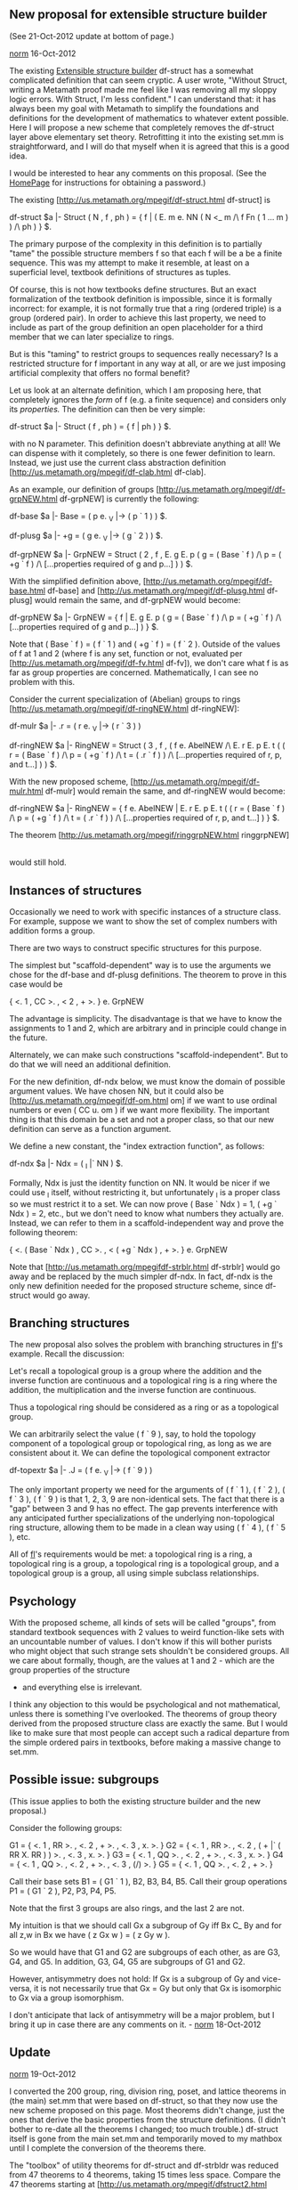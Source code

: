 #+STARTUP: showeverything logdone
#+options: num:nil

** New proposal for extensible structure builder

(See 21-Oct-2012 update at bottom of page.)

[[file:norm.org][norm]] 16-Oct-2012

The existing [[file:Extensible structure builder.org][Extensible structure builder]] df-struct has a somewhat
complicated definition that can seem cryptic.  A user wrote, "Without
Struct, writing a Metamath proof made me feel like I was removing all my
sloppy logic errors.  With Struct, I'm less confident."  I can
understand that:  it has always been my goal with Metamath to simplify
the foundations and definitions for the
development of mathematics to whatever extent
possible.  
Here I will propose a new scheme that completely
removes the df-struct layer above elementary set theory.
Retrofitting it into the existing set.mm is straightforward,
and I will do that myself when it is agreed that this is a
good idea.

I would be interested to hear any comments on this proposal.
(See the [[file:HomePage.org][HomePage]] for instructions for obtaining a
password.)

The existing
[http://us.metamath.org/mpegif/df-struct.html df-struct] is

    df-struct $a |- Struct ( N , f , ph ) = { f | ( E. m e. NN ( N <_ m
          /\ f Fn ( 1 ... m ) ) /\ ph ) } $.

The primary purpose of the complexity in this definition is to partially
"tame" the possible structure members f so that each f will be a
be a finite sequence.  This was my attempt to make it resemble, at least
on a superficial level, textbook definitions of structures as tuples.

Of course, this is not how textbooks define structures.  But an exact
formalization of the textbook definition is impossible, since it is
formally incorrect:  for example, it is not formally true that a ring
(ordered triple) is a group (ordered pair).  In order to achieve this
last property, we need to include as part of the group definition
an open placeholder for a third member that we can later
specialize to rings.

But is this "taming" to restrict groups to sequences
really necessary?  Is a restricted structure for f
important in any way at all, or are we just imposing artificial
complexity that offers no formal benefit?

Let us look at an alternate definition, which I am proposing here, that
completely ignores the /form/ of f (e.g. a finite
sequence) and considers only its
/properties./ The definition can then be very simple:

    df-struct $a |- Struct ( f , ph ) = { f | ph ) } $.

with no N parameter.  This definition doesn't abbreviate anything at
all!  We can dispense with it completely, so there is one fewer
definition to learn.  Instead, we just use the current class abstraction
definition [http://us.metamath.org/mpegif/df-clab.html df-clab].

As an example,  our definition of
groups
[http://us.metamath.org/mpegif/df-grpNEW.html df-grpNEW]
is currently the following:

    df-base $a |- Base = ( p e. _V |-> ( p ` 1 ) ) $.

    df-plusg $a |- +g = ( g e. _V |-> ( g ` 2 ) ) $.

    df-grpNEW $a |- GrpNEW = Struct ( 2 , f , E. g E. p ( g = ( Base ` f )
       /\ p = ( +g ` f ) /\ [...properties required of g and p...] ) ) $.

With the simplified definition above,
[http://us.metamath.org/mpegif/df-base.html df-base]
and
[http://us.metamath.org/mpegif/df-plusg.html df-plusg]
would remain the same,
and df-grpNEW would become:

    df-grpNEW $a |- GrpNEW = { f | E. g E. p ( g = ( Base ` f )
       /\ p = ( +g ` f ) /\ [...properties required of g and p...] ) } $.

Note that ( Base ` f ) = ( f ` 1 )
and ( +g ` f ) = ( f ` 2 ).  Outside of the values of f at 1 and 2
(where f is any set, function or not, evaluated per
[http://us.metamath.org/mpegif/df-fv.html df-fv]), we don't
care what f is as far as group properties are concerned.
Mathematically, I can see no problem with this.

Consider the current specialization of (Abelian) groups to rings
[http://us.metamath.org/mpegif/df-ringNEW.html df-ringNEW]:

  df-mulr $a |- .r = ( r e. _V |-> ( r ` 3 ) )

  df-ringNEW $a |- RingNEW = Struct ( 3 , f , ( f e. AbelNEW /\ E. r E. p
      E. t ( ( r = ( Base ` f ) /\ p = ( +g ` f ) /\ t = ( .r ` f ) )
      /\ [...properties required of r, p, and t...] ) ) $.

With the new proposed scheme,
[http://us.metamath.org/mpegif/df-mulr.html df-mulr]
would remain the same,
and df-ringNEW would become:

  df-ringNEW $a |- RingNEW = { f e. AbelNEW | E. r E. p E. t
      ( ( r = ( Base ` f ) /\ p = ( +g ` f ) /\ t = ( .r ` f ) )
      /\ [...properties required of r, p, and t...] ) } $.

The theorem
[http://us.metamath.org/mpegif/ringgrpNEW.html ringgrpNEW]

   |- ( R e. RingNEW -> R e. GrpNEW )

would still hold.


** Instances of structures

Occasionally we need to work with specific instances
of a structure class.  For example, suppose we want to show
the set of complex numbers with addition forms a group.

There are two ways to construct specific structures for this purpose.

The simplest but "scaffold-dependent" way is to use the
arguments we chose for the df-base and df-plusg definitions.  The
theorem to prove in this case would be

  { <. 1 , CC >. , < 2 , + >. } e. GrpNEW

The advantage is simplicity.  The disadvantage is that we have to know
the assignments to 1 and 2, which are arbitrary and in principle could
change in the future.

Alternately, we can make such constructions "scaffold-independent".  But
to do that we will need an additional definition.

For the new definition, df-ndx below, we must know the domain of
possible argument values.  We have chosen NN, but it could also be
[http://us.metamath.org/mpegif/df-om.html om] if we want to use ordinal
numbers or even ( CC u. om ) if we want more flexibility.  The important
thing is that this domain be a set and not a proper class, so that our
new definition can
serve as a function argument.

We define a new constant, the "index extraction function", as follows:

  df-ndx $a |- Ndx = ( _I |` NN ) $.

Formally, Ndx is just the identity function on NN.  It would be nicer
if we could use _I itself, without restricting it, but unfortunately
_I is a proper class so we must restrict it to a set.  We can now prove
( Base ` Ndx ) = 1, ( +g ` Ndx ) = 2, etc., but we don't need to know
what numbers they actually are.  Instead, we can refer to them in a
scaffold-independent way and prove the following theorem:

  { <. ( Base ` Ndx ) , CC >. , < ( +g ` Ndx ) , + >. } e. GrpNEW

Note that [http://us.metamath.org/mpegifdf-strblr.html df-strblr] would
go away and be replaced by the much simpler df-ndx.  In fact, df-ndx is
the only new definition needed for the proposed structure scheme,
since df-struct would go away.

** Branching structures

The new proposal also solves the
problem with branching structures in [[file:fl.org][fl]]'s example.
Recall the discussion:

 Let's recall a topological group is a group where the addition and the
 inverse function are continuous and a topological ring is a ring where
 the addition, the multiplication and the inverse function are
 continuous.

 Thus a topological ring should be considered as a ring or as a
 topological group.

We can arbitrarily select the value ( f ` 9 ), say, to hold the topology
component of a topological group or topological ring, as long as we are
consistent about it.  We can define the topological component extractor

  df-topextr $a |- .J = ( f e. _V |-> ( f ` 9 ) )

The only important property we need for the arguments of ( f ` 1 ), ( f
` 2 ), ( f ` 3 ), ( f ` 9 ) is that 1, 2, 3, 9 are non-identical sets.
The fact that there is a "gap" between 3 and 9 has no effect.  The gap
prevents interference with any anticipated further specializations of
the underlying non-topological ring structure, allowing them to be
made in a clean way using ( f ` 4 ), ( f ` 5 ), etc.

All of [[file:fl.org][fl]]'s requirements would be met:  a topological ring is a
ring, a topological ring is a group, a topological ring is a topological
group, and a topological group is a group, all using simple subclass
relationships.


** Psychology

With the proposed scheme, all kinds of sets will be called
"groups", from standard textbook
sequences with 2 values to weird function-like sets
with an uncountable number of values.  I don't know if this
will bother purists who might object that such strange sets
shouldn't be considered groups.
All we care about formally, though, are
the values at 1 and 2 - which are the group properties of the structure
- and everything else is irrelevant.

I think any objection to this would be psychological and not
mathematical, unless there is something I've overlooked.  The theorems of group theory derived from
the proposed structure class are exactly the same.  But I would
like to make sure that most people can accept such a
radical departure from the simple ordered pairs in textbooks,
before making a massive change to set.mm.

** Possible issue: subgroups

(This issue applies to both the existing structure builder and
the new proposal.)

Consider the following groups:

 G1 = { <. 1 , RR >. , <. 2 , + >. , <. 3 , x. >. }
 G2 = { <. 1 , RR >. , <. 2 , ( + |` ( RR X. RR ) ) >. , <. 3 , x. >. }
 G3 = { <. 1 , QQ >. , <. 2 , + >. , <. 3 , x. >. }
 G4 = { <. 1 , QQ >. , <. 2 , + >. , <. 3 , (/) >. }
 G5 = { <. 1 , QQ >. , <. 2 , + >. }

Call their base sets B1 = ( G1 ` 1 ), B2, B3, B4, B5.  Call their group
operations P1 = ( G1 ` 2 ), P2, P3, P4, P5.

Note that the first 3 groups are also rings, and the last 2 are not.

My intuition is that we should call Gx a subgroup of Gy iff Bx C_ By and
for all z,w in Bx we have ( z Gx w ) = ( z Gy w ).

So we would have that G1 and G2 are subgroups of each other,
as are G3, G4, and G5.  In addition, G3, G4, G5 are
subgroups of G1 and G2.

However, antisymmetry does not hold:  If Gx is a subgroup of
Gy and vice-versa, it is not necessarily true that Gx = Gy but only that
Gx is isomorphic to Gx via a group isomorphism.

I don't anticipate that lack of antisymmetry will be a major problem,
but I bring it up in case there are any comments on it. - [[file:norm.org][norm]] 18-Oct-2012
  
** Update

[[file:norm.org][norm]] 19-Oct-2012

I converted the 200 group, ring, division ring, poset, and
lattice theorems in (the main) set.mm that were based on df-struct, so
that they now use the new scheme proposed on this page.
Most theorems didn't
change, just the ones that derive the basic properties from
the structure definitions.  (I didn't bother to re-date all
the theorems I changed; too much trouble.)  df-struct itself is gone
from the main set.mm and temporarily moved to my mathbox until I
complete the conversion of the theorems there.

The "toolbox" of utility theorems for df-struct and df-strbldr was
reduced from 47 theorems to 4 theorems, taking 15 times less space.
Compare the 47 theorems starting at
[http://us.metamath.org/mpegif/dfstruct2.html dfstruct2] (old)
with the 4 starting at
[http://us2.metamath.org:88/mpegif/strcval.html strcval] (new).
An advantage of this is that the reader no longer has to
suffer through a long development of new, unfamiliar 
technical definitions that aren't used in the literature
and thus are useless outside of set.mm.  The only new definition
is df-ndx, and that one is used only in one theorem,
[http://us2.metamath.org:88/mpegif/cnaddablxNEW.html cnaddablxNEW],
to illustrate
how we can optionally describe specific structure instances
in a way that does not reference the structure component indices.

The only drawback I can see is psychological: the user will have to accept
potentially 
bizarre sets as groups, in addition to the simple ordered 
pair of textbooks.

The proofs of the main body of theorems are mostly the same size.
For example, compare
[http://us.metamath.org/mpegif/isgrpNEW.html isgrpNEW] (old)
with the ones starting at
[http://us2.metamath.org:88/mpegif/isgrpNEW.html isgrpNEW] (new).

(The us.metamath.org links above will be updated in a week
or so, so they will no longer be valid for comparing to the
new and old.)



** Topologies

[[file:norm.org][norm]] 19-Oct-2012

Here are my thoughts on how we should define topologies under the new
structure framework.  There seems to be a fundamental difference
between topologies as structures vs. groups and their specializations
as structures.  For
one thing, there is no "operation" component.

Recall the present method of defining a topology
[http://us.metamath.org/mpegif/df-top.html df-top]:

    df-top $a |- Top = { x | ( A. y ( y C_ x -> U. y e. x ) /\
                           A. y e. x A. z e. x ( y i^i z ) e. x ) } $.

I think the simplicity of this is quite elegant.  Subsequent
theorems can often be stated concisely with relatively short proofs.

I think we should keep df-top as well as most of the development derived
from it.   Putting the basic development into an extensible structure
doesn't serve a very useful purpose but just adds unnecessary bloat.

The usefulness of structures arises when we want to embed a topology
into another structure, such as when we specialize groups to
continuous groups.  To me, that is the logical point at which to
introduce a structure.

The correct structure analogy for topologies seems to be
the "topological space"
[http://us.metamath.org/mpegif/df-topsp.html df-topsp], currently
defined as a textbook-like but inflexible class of ordered pairs,
which we now have set.mm now but don't really use.  We
can replace it  
with an extensible structure class.  We already have the base set
component as 
[http://us.metamath.org/mpegif/df-base.html df-base],
and we can define the topology component as the
9th member:

  $( Define the topology component of a topological space. $)
  df-topset $a |- TopSet = { f e. _V |-> ( f ` 9 ) } $.

I chose 9 because it is the largest 1-digit integer and it won't
interfere with the present specializations of groups.  This isn't
written in stone and would be easy to change in the future, but "9" seems
relatively human-friendly.  And it resembles a j that's closed on the top. :)

The definition of topological space would become:

  ${
    $d f b j $.
    $( Define the class of all topological spaces. $)
    df-topspNEW $a |- TopSpNEW = { f | E. b E. j ( ( b = ( Base ` f )
        /\ j = ( TopSet ` f ) ) /\ ( U. j = b /\ j e. Top ) ) } $.
  $}

or equivalently:

  $( Define the class of all topological spaces. $)
  df-topspNEW $a |- TopSpNEW = { f | ( U. ( TopSet ` f ) = ( Base ` f )
      /\ ( TopSet ` f ) e. Top ) } $.

The class of topological groups would then be simply the intersection
of GrpNEW and TopSpNEW, along with some additional properties to
ensure the group's operation and inverse are continuous functions.

We wouldn't ordinarily use the topological space structure in the main
development of topologies, but as an example, the conversion of the
present theorem [http://us.metamath.org/mpegif/topopn.html topopn]:

  ${
    topopn.1 $e |- X = U. J $.
    $( The underlying set of a topology is an open set. $)
    topopn $p |- ( J e. Top -> X e. J ) $= ... $.
  $}

would look like this:

  ${
    topopnsp.b $e |- B = ( Base ` K ) $.
    topopnsp.j $e |- J = ( TopSet ` K ) $.
    $( The underlying set of a topology is an open set. $)
    topopnsp $p |- ( K e. TopSpNEW -> B e. J ) $= ... $.
  $}

We can add a simple conversion theorem that will take any theorem about
Top and immediately convert it to a theorem of TopSpNEW, as follows.
This is how we would tie in topology to say topological groups.

  ${
    topcvt.j $e |- J = ( TopSet ` K ) $.
    topcvt.p $e |- ( J e. Top -> ph ) $. $( Any existing theorem about J $)
    $( Convert a topology theorem to a topological space theorem. $)
    topcvt $p |- ( K e. TopSpNEW -> ph ) $= ... $.
  $}



** Update on topological space structures

[[file:norm.org][norm]] 21-Oct-2012

The conversion of TopSp described above has been completed
in set.mm.  The original TopSp token has been renamed to 
TopSpOLD, and the new TopSpNEW is now the official
TopSp.  See the theorems at today's
[http://us2.metamath.org:88/mpegif/mmrecent.html recent proofs].

Most of the following text is from a Google Metamath group
post I made.  The indented text is from [[file:fl.org][fl]] to whom I'm
responding.

 > a) We continue to use Top as long as no heredity is involved.

Correct.

 > b) We use TopSp when there is a question of heredity (such as in a
 > topological group, a topological vector space or even a metric space (if
 > we consider the topology generated by the distance is assumed) or even
 > in a normed space.

Correct.  I have finished converting all
[http://us2.metamath.org:88/mpegif/df-topsp.html TopSp]
theorems in set.mm to use
the new structure.  There were 74 theorems in 'show usage df-topsp
/recursive', but only 17 (listed at the top of set.mm) had to be
re-proved.

The previous versions were renamed *OLD, and you may find it useful to
compare their proofs to see what I did.  (BTW some of these are in your
mathbox, so you may want to refresh your local copy.)

In most cases the translation was straightforward, if somewhat tedious.
In 3 cases 
(e.g. [http://us2.metamath.org:88/mpegif/topindis.html topindis])
I brute-forced the elimination of 'A e. _V' type hypotheses
with
[http://us2.metamath.org:88/mpegif/vtoclg.html vtoclg] or
[http://us2.metamath.org:88/mpegif/vtoclga.html vtoclga]
where TopSp was used in an unusual way.  I could
eliminate vtoclg/ga with more general utility theorems but
don't know how common such cases will be.  Anyway the TopSp conversion
is finished, so maybe the future Grp etc. conversion will tell us more.

 > c) There will be no " semi-automated scripts to help" with the
 > translation as it had been suggested in:
 >
 > http://groups.google.com/group/metamath/browse_thread/thread/9ef7ad1a5f2930e4

I have a script that generates a metamath command file to rebuild an
(existing) proof.  I created these command files for the *OLD proofs,
and in many cases, maybe 50%, I was able to lightly edit and reuse
pieces of the old proofs.  In 5 or 6 theorems I was able to build the
new proof almost completely automatically this way; 
[http://us2.metamath.org:88/mpegif/istps2.html istps2] through
[http://us2.metamath.org:88/mpegif/istps5.html istps5] were like 
that.  But there was still a lot of manual work involved
in many theorems.  Perhaps additional automation aids will become
apparent with more experience.

The proof rebuild script is similar to the import script that 
[http://us2.metamath.org:88/index.html#eimm eimm]
generates (although it has nothing to do with eimm).  I wonder whether
[http://us2.metamath.org:88/index.html#mmj2 mmj2]
and eimm could somehow be of assistance in the conversion.

-

BTW compare the 3 methods of
[http://us2.metamath.org:88/mpegif/indistpsx.html indistpsx],
[http://us2.metamath.org:88/mpegif/indistps.html indistps],
and [[http://us2.metamath.org:88/mpegif/indistpsALT.html indistpsALT].
(The old version is
[http://us2.metamath.org:88/mpegif/indistpsOLD.html indistpsOLD].)
I don't
think I want to make much use of the explicit indices of indistpsx,
since it is just as easy to use the ( Base ` ndx )-type indices of
indistps.  Those are a little more verbose, but they are safe against
changing definitional indices.  They also indicate mnemonically what the
index is for e.g.  "( Base ` ndx )" is obviously the base set index, but the
user would have to go back to find out what "1" means.

I'm favoring the indistpsALT direct-assignment method for the majority
of converted theorem, because it is even shorter and easier to read.  It
is easy to convert it to indistps when needed, as described in the
comment.

-

I might add that the old tpsex (now called
[http://us2.metamath.org:88/mpegif/tpsexOLD.html tpsexOLD]) does not hold
for the new structure and thus wasn't translated.  The old tpsexOLD
exploited definitional-dependent quirks of proper classes, but these
quirks don't hold anymore with the new structure.

Such tricks were nice in the old development, leading to shorter proofs.
But they were also the main cause of the complications, requiring
the use of vtoclg/ga I mentioned.

I anticipate this is also going to be an annoying obstacle for the other
structure translations, since we (mostly I) have used
definitional-dependent quirks wherever possible to obtain shorter proofs
and briefer theorem statements.  I think this was the right thing to do
at the time (and finding such quirks was fun), but not being able to
predict the future has a price.
